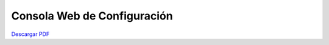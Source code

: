 Consola Web de Configuración
============================
|descargar-mini| `Descargar PDF <http://sofia2.com/docs/SOFIA2-Guia%20de%20Uso%20de%20Consola%20Web.pdf>`_

.. |descargar-mini| image:: ./../images/mini-download.png

